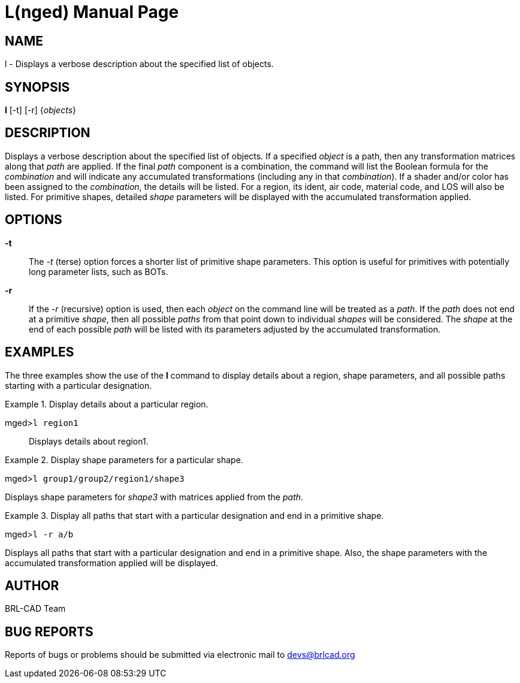 = L(nged)
BRL-CAD Team
ifndef::site-gen-antora[:doctype: manpage]
:man manual: BRL-CAD User Commands
:man source: BRL-CAD
:page-role: manpage

== NAME

l - Displays a verbose description about the specified list of objects.
   

== SYNOPSIS

*l* [-t] [-r] {_objects_}

== DESCRIPTION

Displays a verbose description about the specified list of objects. If a specified _object_ is a path, then any transformation matrices along that _path_ are applied. If the final _path_ component is a combination, the command will list the Boolean formula for the _combination_ and will indicate any accumulated transformations (including any in that __combination__). If a shader and/or color has been assigned to the __combination__, the details will be listed. For a region, its ident, air code, material code, and LOS will also be listed. For primitive shapes, detailed _shape_ parameters will be displayed with the accumulated transformation applied. 

== OPTIONS

*-t*::
The _-t_ (terse) option forces a shorter list of primitive shape parameters. This option is useful for primitives with potentially long parameter lists, such as BOTs. 

*-r*::
If the _-r_ (recursive) option is used, then each _object_ on the command line will be treated as a __path__. If the _path_ does not end at a primitive __shape__, then all possible _paths_ from that point down to individual _shapes_ will be considered. The _shape_ at the end of each possible _path_ will be listed with its parameters adjusted by the accumulated transformation. 

== EXAMPLES

The three examples show the use of the [cmd]*l* command to display details about a region, shape parameters, and all possible paths starting with a particular designation. 

.Display details about a particular region.
====

[prompt]#mged>#[ui]`l region1`::
Displays details about region1. 
====

.Display shape parameters for a particular shape.
====
[prompt]#mged>#[ui]`l group1/group2/region1/shape3`

Displays shape parameters for _shape3_ with matrices applied from the __path__. 
====

.Display all paths that start with a particular designation and end in a primitive shape.
====
[prompt]#mged>#[ui]`l -r a/b`

Displays all paths that start with a particular designation and end in a primitive shape. Also, the shape parameters with the accumulated transformation applied will be displayed. 
====

== AUTHOR

BRL-CAD Team

== BUG REPORTS

Reports of bugs or problems should be submitted via electronic mail to mailto:devs@brlcad.org[]
